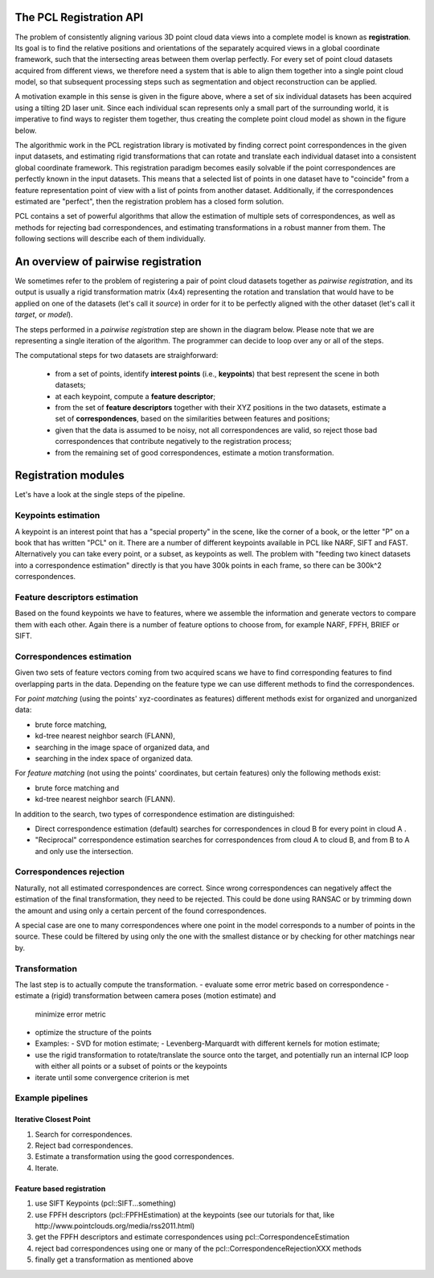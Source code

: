 .. _registration_api:

The PCL Registration API
------------------------

The problem of consistently aligning various 3D point cloud data views into a
complete model is known as **registration**. Its goal is to find the relative
positions and orientations of the separately acquired views in a global
coordinate framework, such that the intersecting areas between them overlap
perfectly. For every set of point cloud datasets acquired from different views,
we therefore need a system that is able to align them together into a single
point cloud model, so that subsequent processing steps such as segmentation and
object reconstruction can be applied. 

.. image:: images/registration/scans.png
    :align: center

A motivation example in this sense is given in the figure above, where a set of
six individual datasets has been acquired using a tilting 2D laser unit. Since
each individual scan represents only a small part of the surrounding world, it
is imperative to find ways to register them together, thus creating the complete
point cloud model as shown in the figure below.

.. image:: images/registration/s1-6.png
    :align: center

The algorithmic work in the PCL registration library is motivated by finding
correct point correspondences in the given input datasets, and estimating rigid
transformations that can rotate and translate each individual dataset into a
consistent global coordinate framework. This registration paradigm becomes
easily solvable if the point correspondences are perfectly known in the input
datasets. This means that a selected list of points in one dataset have to
"coincide" from a feature representation point of view with a list of points
from another dataset. Additionally, if the correspondences estimated are
"perfect", then the registration problem has a closed form solution.


PCL contains a set of powerful algorithms that allow the estimation of multiple
sets of correspondences, as well as methods for rejecting bad correspondences,
and estimating transformations in a robust manner from them. The following
sections will describe each of them individually.


An overview of pairwise registration
------------------------------------

We sometimes refer to the problem of registering a pair of point cloud datasets
together as *pairwise registration*, and its output is usually a rigid
transformation matrix (4x4) representing the rotation and translation that would
have to be applied on one of the datasets (let's call it *source*) in order for
it to be perfectly aligned with the other dataset (let's call it *target*, or
*model*).

The steps performed in a *pairwise registration* step are shown in the diagram
below. Please note that we are representing a single iteration of the algorithm.
The programmer can decide to loop over any or all of the steps.

.. image:: images/registration/block_diagram_single_iteration.png
    :align: center

The computational steps for two datasets are straighforward:

  * from a set of points, identify **interest points** (i.e., **keypoints**) that best represent the scene in both datasets;
  * at each keypoint, compute a **feature descriptor**;
  * from the set of **feature descriptors** together with their XYZ positions in the two datasets, estimate a set of **correspondences**, based on the similarities between features and positions;
  * given that the data is assumed to be noisy, not all correspondences are valid, so reject those bad correspondences that contribute negatively to the registration process;
  * from the remaining set of good correspondences, estimate a motion transformation.

Registration modules
--------------------

Let's have a look at the single steps of the pipeline.

Keypoints estimation
====================
A keypoint is an interest point that has a "special property" in the scene,
like the corner of a book, or the letter "P" on a book that has written "PCL"
on it. There are a number of different keypoints available in PCL like NARF,
SIFT and FAST. Alternatively you can take every point, or a subset, as
keypoints as well. The problem with "feeding two kinect datasets into a correspondence estimation" directly is that you have 300k points in each frame, so there can be 300k^2 correspondences.


Feature descriptors estimation
==============================
Based on the found keypoints we have to features, where we assemble the
information and generate vectors to compare them with each other. Again there
is a number of feature options to choose from, for example NARF, FPFH, BRIEF or
SIFT.

Correspondences estimation
==========================
Given two sets of feature vectors coming from two acquired scans we have to
find corresponding features to find overlapping parts in the data. Depending on
the feature type we can use different methods to find the correspondences.

For *point matching* (using the points' xyz-coordinates as features) different
methods exist for organized and unorganized data: 

- brute force matching, 
- kd-tree nearest neighbor search (FLANN), 
- searching in the image space of organized data, and  
- searching in the index space of organized data.

For *feature matching* (not using the points' coordinates, but certain features)
only the following methods exist:

- brute force matching and
- kd-tree nearest neighbor search (FLANN). 

In addition to the search, two types of correspondence estimation are 
distinguished:

- Direct correspondence estimation (default) searches for correspondences
  in cloud B for every point in cloud A . 
- "Reciprocal" correspondence estimation searches for correspondences from 
  cloud A to cloud B, and from B to A and only use the intersection.

Correspondences rejection
=========================
Naturally, not all estimated correspondences are correct. 
Since wrong correspondences can negatively affect the estimation of the final
transformation, they need to be rejected.
This could be done using RANSAC or by trimming down the amount and using only a
certain percent of the found correspondences.

.. But if the sensor data is similar enough, the majority of them should point in the right direction.  To filter out wrong results we are doing outlier rejection. 

A special case are one to many correspondences where one point in the model
corresponds to a number of points in the source. These could be filtered by
using only the one with the smallest distance or  by checking for other
matchings near by.

.. dholz: do not get this here! :)
.. - Plus rejecting many of those will be problematic, because what do you reject them based on?
.. their "color"? not good enough, their "x, y, z" values? also bad

Transformation
==============
The last step is to actually compute the transformation.
- evaluate some error metric based on correspondence
- estimate a (rigid) transformation between camera poses (motion estimate) and
  minimize error metric
- optimize the structure of the points
- Examples:
  - SVD for motion estimate;
  - Levenberg-Marquardt with different kernels for motion estimate;
- use the rigid transformation to rotate/translate the source onto the target,
  and potentially run an internal ICP loop with either all points or a subset
  of points or the keypoints
- iterate until some convergence criterion is met

Example pipelines
=================

Iterative Closest Point
^^^^^^^^^^^^^^^^^^^^^^^
1) Search for correspondences.
2) Reject bad correspondences.
3) Estimate a transformation using the good correspondences.
4) Iterate.

Feature based registration
^^^^^^^^^^^^^^^^^^^^^^^^^^
1) use SIFT Keypoints (pcl::SIFT...something)
2) use FPFH descriptors (pcl::FPFHEstimation) at the keypoints (see our tutorials for that, like http://www.pointclouds.org/media/rss2011.html)
3) get the FPFH descriptors and estimate correspondences using pcl::CorrespondenceEstimation
4) reject bad correspondences using one or many of the pcl::CorrespondenceRejectionXXX methods
5) finally get a transformation as mentioned above
